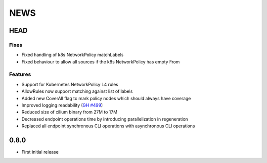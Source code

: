 ****
NEWS
****

HEAD
====

Fixes
-----

- Fixed handling of k8s NetworkPolicy matchLabels
- Fixed behaviour to allow all sources if the k8s NetworkPolicy has empty From

Features
--------

- Support for Kubernetes NetworkPolicy L4 rules
- AllowRules now support matching against list of labels
- Added new CoverAll flag to mark policy nodes which should always have coverage
- Improved logging readability (`GH #499 <https://github.com/cilium/cilium/pull/499>`_)
- Reduced size of cilium binary from 27M to 17M
- Decreased endpoint operations time by introducing parallelization in regeneration
- Replaced all endpoint synchronous CLI operations with asynchronous CLI operations

0.8.0
=====

- First initial release
